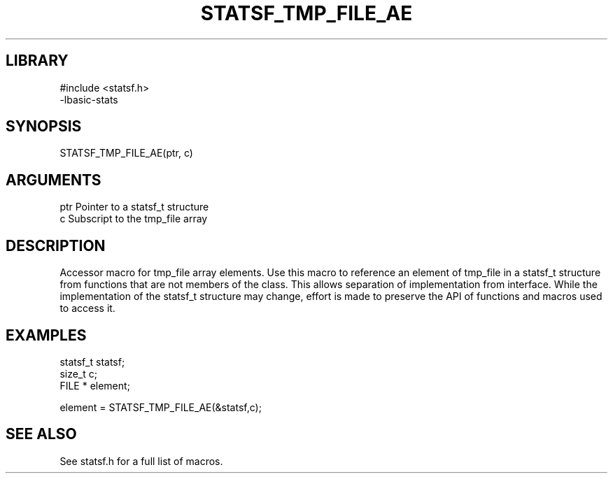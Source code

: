 \" Generated by /usr/local/bin/auto-gen-get-set
.TH STATSF_TMP_FILE_AE 3

.SH LIBRARY
.nf
.na
#include <statsf.h>
-lbasic-stats
.ad
.fi

\" Convention:
\" Underline anything that is typed verbatim - commands, etc.
.SH SYNOPSIS
.PP
.nf 
.na
STATSF_TMP_FILE_AE(ptr, c)
.ad
.fi

.SH ARGUMENTS
.nf
.na
ptr             Pointer to a statsf_t structure
c               Subscript to the tmp_file array
.ad
.fi

.SH DESCRIPTION

Accessor macro for tmp_file array elements.  Use this macro to reference
an element of tmp_file in a statsf_t structure from functions
that are not members of the class.
This allows separation of implementation from interface.  While the
implementation of the statsf_t structure may change, effort is made to
preserve the API of functions and macros used to access it.

.SH EXAMPLES

.nf
.na
statsf_t        statsf;
size_t          c;
FILE *          element;

element = STATSF_TMP_FILE_AE(&statsf,c);
.ad
.fi

.SH SEE ALSO

See statsf.h for a full list of macros.
